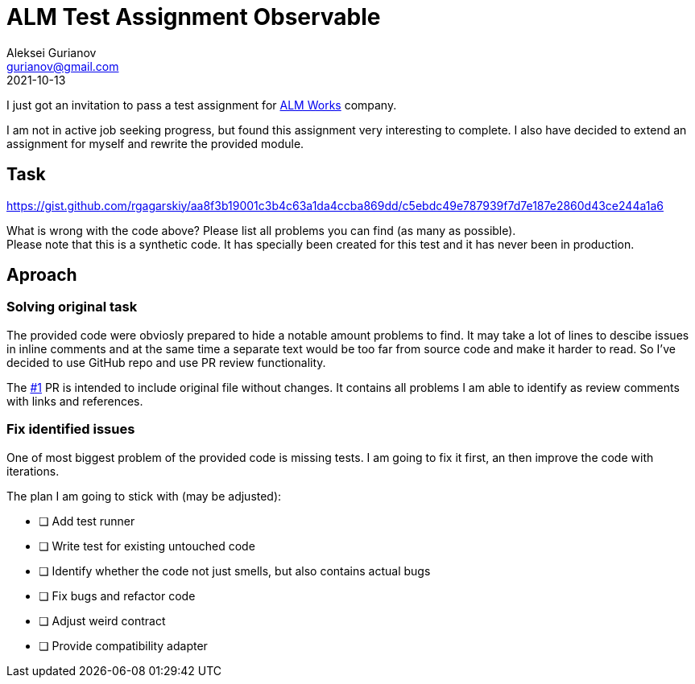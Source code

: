 = ALM Test Assignment Observable
Aleksei Gurianov <gurianov@gmail.com>
2021-10-13
:url-repo: https://github.com/Guria/alm-test-assignment-observable

I just got an invitation to pass a test assignment for https://almworks.com/[ALM Works] company.

I am not in active job seeking progress, but found this assignment very interesting to complete.
I also have decided to extend an assignment for myself and rewrite the provided module.

== Task 

https://gist.github.com/rgagarskiy/aa8f3b19001c3b4c63a1da4ccba869dd/c5ebdc49e787939f7d7e187e2860d43ce244a1a6

What is wrong with the code above?
Please list all problems you can find (as many as possible). + 
Please note that this is a synthetic code.
It has specially been created for this test and it has never been in production.

== Aproach

=== Solving original task

The provided code were obviosly prepared to hide a notable amount problems to find.
It may take a lot of lines to descibe issues in inline comments and at the
same time a separate text would be too far from source code and make it harder to read.
So I've decided to use GitHub repo and use PR review functionality.

The link:{url-repo}/pull/1[#1] PR is intended to include original file without changes.
It contains all problems I am able to identify as review comments with links and references.

=== Fix identified issues

One of most biggest problem of the provided code is missing tests.
I am going to fix it first, an then improve the code with iterations.

The plan I am going to stick with (may be adjusted):

* [ ] Add test runner
* [ ] Write test for existing untouched code
* [ ] Identify whether the code not just smells, but also contains actual bugs
* [ ] Fix bugs and refactor code
* [ ] Adjust weird contract
* [ ] Provide compatibility adapter
